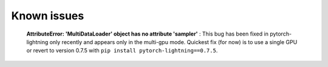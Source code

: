 Known issues
############


 **AttributeError: 'MultiDataLoader' object has no attribute 'sampler'** : This bug has been fixed in pytorch-lightning only recently and appears only in the multi-gpu mode. Quickest fix (for now) is to use a single GPU or revert to version 0.7.5 with ``pip install pytorch-lightning==0.7.5``.

